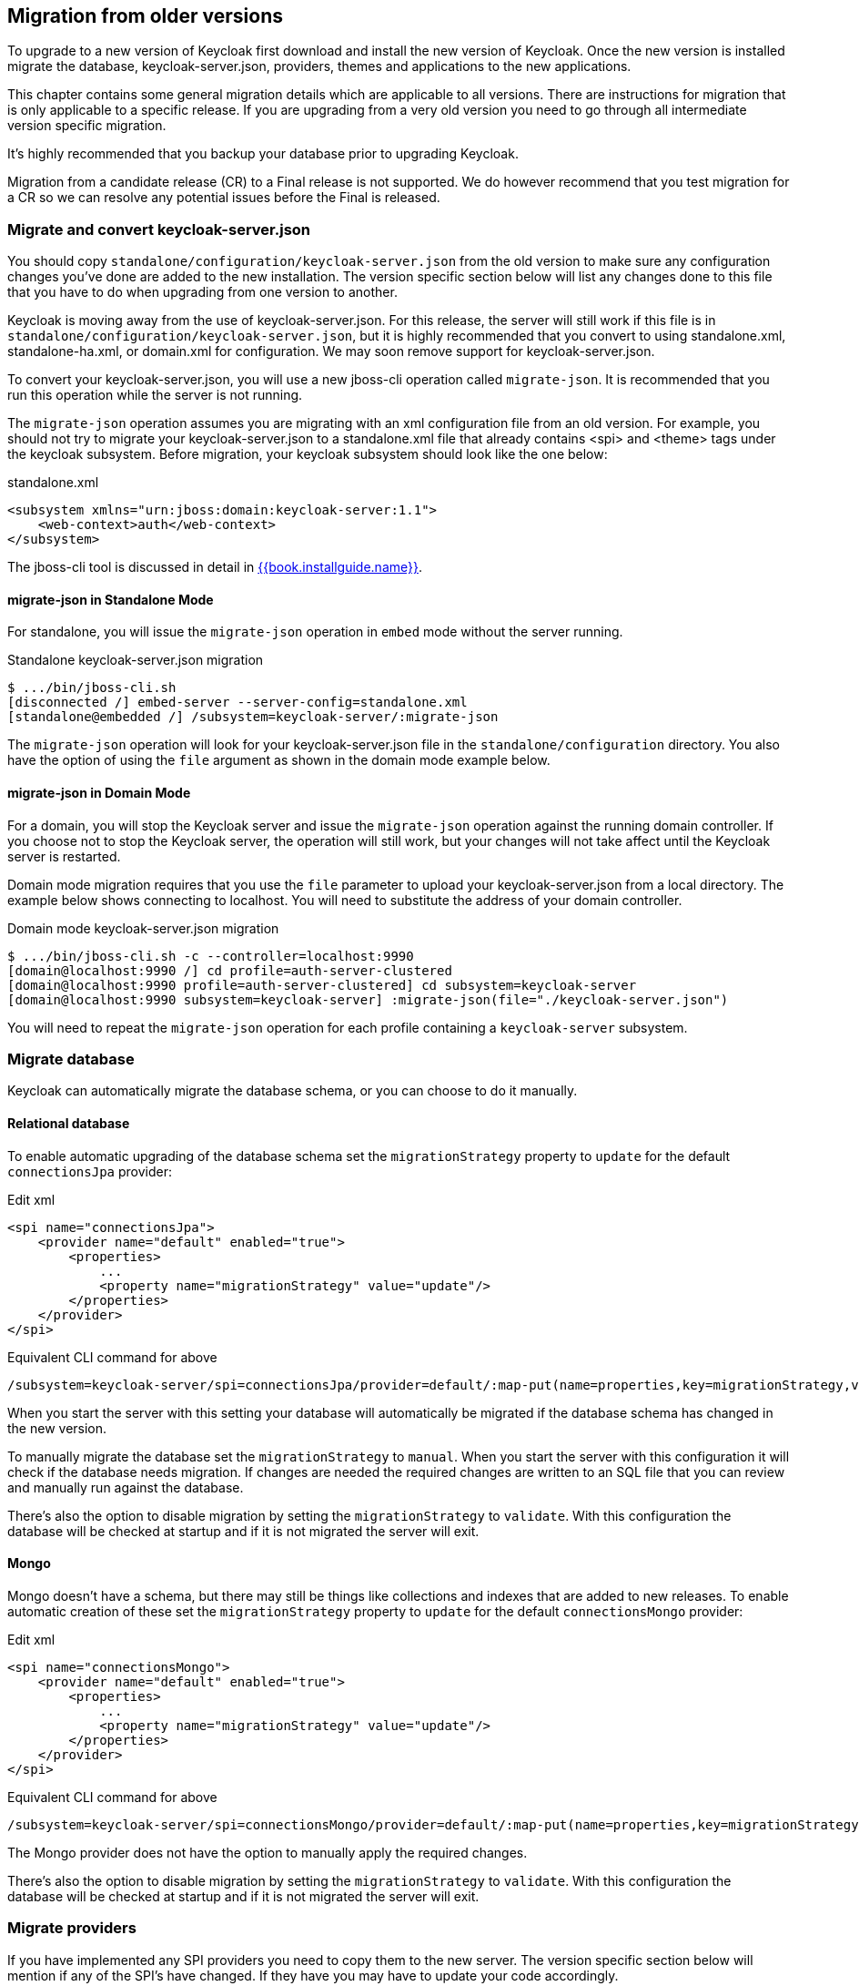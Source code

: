 == Migration from older versions

To upgrade to a new version of Keycloak first download and install the new version of Keycloak. Once the new version
is installed migrate the database, keycloak-server.json, providers, themes and applications to the new applications.

This chapter contains some general migration details which are applicable to all versions. There are instructions for
migration that is only applicable to a specific release. If you are upgrading from a very old version you need to go
through all intermediate version specific migration.

It's highly recommended that you backup your database prior to upgrading Keycloak.

Migration from a candidate release (CR) to a Final release is not supported. We do however recommend that you test
migration for a CR so we can resolve any potential issues before the Final is released.

=== Migrate and convert keycloak-server.json

You should copy `standalone/configuration/keycloak-server.json` from the old version to make sure any configuration changes you've done are added to the new installation.
The version specific section below will list any changes done to this file that you have to do when upgrading from one version to another. 

Keycloak is moving away from the use of keycloak-server.json.  For this release, the server will still work
if this file is in `standalone/configuration/keycloak-server.json`, but it is highly recommended that
you convert to using standalone.xml, standalone-ha.xml, or domain.xml for configuration. We may soon remove
support for keycloak-server.json.

To convert your keycloak-server.json, you will use a new jboss-cli operation called `migrate-json`.  
It is recommended that you run this operation while the server is not running.

The `migrate-json` operation assumes you are migrating with an xml configuration file from an old version.  For example,
you should not try to migrate your keycloak-server.json to a standalone.xml file that already contains <spi> and <theme>
tags under the keycloak subsystem.  Before migration, your keycloak subsystem should look like the one below:

.standalone.xml
[source,xml]
----
<subsystem xmlns="urn:jboss:domain:keycloak-server:1.1">
    <web-context>auth</web-context>
</subsystem>
---- 

The jboss-cli tool is discussed in detail in link:{{book.installguide.link}}[{{book.installguide.name}}].

==== migrate-json in Standalone Mode

For standalone, you will issue the `migrate-json` operation in `embed` mode without
the server running.

.Standalone keycloak-server.json migration
[source]
----
$ .../bin/jboss-cli.sh
[disconnected /] embed-server --server-config=standalone.xml
[standalone@embedded /] /subsystem=keycloak-server/:migrate-json
----
The `migrate-json` operation will look for your keycloak-server.json file in
the `standalone/configuration` directory.  You also have the option of using
the `file` argument as shown in the domain mode example below.

==== migrate-json in Domain Mode

For a domain, you will stop the Keycloak server and
issue the `migrate-json` operation against the running domain controller.
If you choose not to stop the Keycloak server, the operation will still work,
but your changes will not take affect until the Keycloak server is restarted.

Domain mode migration requires that you use the `file` parameter to upload your 
keycloak-server.json from a local directory.  The example below shows connecting
to localhost.  You will need to substitute the address of your domain controller.

.Domain mode keycloak-server.json migration
[source]
----
$ .../bin/jboss-cli.sh -c --controller=localhost:9990
[domain@localhost:9990 /] cd profile=auth-server-clustered
[domain@localhost:9990 profile=auth-server-clustered] cd subsystem=keycloak-server
[domain@localhost:9990 subsystem=keycloak-server] :migrate-json(file="./keycloak-server.json")
----
You will need to repeat the `migrate-json` operation for each profile containing a `keycloak-server` subsystem.

=== Migrate database

Keycloak can automatically migrate the database schema, or you can choose to do it manually.

==== Relational database

To enable automatic upgrading of the database schema set the `migrationStrategy` property to `update` for
the default `connectionsJpa` provider:

.Edit xml
[source,xml]
----
<spi name="connectionsJpa">
    <provider name="default" enabled="true">
        <properties>
            ...
            <property name="migrationStrategy" value="update"/>
        </properties>
    </provider>
</spi>
----        

.Equivalent CLI command for above
[source]
----
/subsystem=keycloak-server/spi=connectionsJpa/provider=default/:map-put(name=properties,key=migrationStrategy,value=update)
----

When you start the server with this setting your database will automatically be migrated if the database schema has
changed in the new version.

To manually migrate the database set the `migrationStrategy` to `manual`. When you start the server with this
configuration it will check if the database needs migration. If changes are needed the required changes are written
to an SQL file that you can review and manually run against the database.

There's also the option to disable migration by setting the `migrationStrategy` to `validate`. With this configuration
the database will be checked at startup and if it is not migrated the server will exit.

==== Mongo

Mongo doesn't have a schema, but there may still be things like collections and indexes that are added to new releases.
To enable automatic creation of these set the `migrationStrategy` property to `update` for the default `connectionsMongo`
provider:

.Edit xml
[source,xml]
----
<spi name="connectionsMongo">
    <provider name="default" enabled="true">
        <properties>
            ...
            <property name="migrationStrategy" value="update"/>
        </properties>
    </provider>
</spi>
----

.Equivalent CLI command for above
[source]
----
/subsystem=keycloak-server/spi=connectionsMongo/provider=default/:map-put(name=properties,key=migrationStrategy,value=update)
----

The Mongo provider does not have the option to manually apply the required changes.

There's also the option to disable migration by setting the `migrationStrategy` to `validate`. With this configuration
the database will be checked at startup and if it is not migrated the server will exit.

=== Migrate providers

If you have implemented any SPI providers you need to copy them to the new server.
The version specific section below will mention if any of the SPI's have changed.
If they have you may have to update your code accordingly. 

=== Migrate themes

If you have created a custom theme you need to copy them to the new server.
The version specific section below will mention if changes have been made to themes.
If there is you may have to update your themes accordingly. 

=== Migrate application

If you deploy applications directly to the Keycloak server you should copy them to the new server.
For any applications including those not deployed directly to the Keycloak server you should upgrade the adapter.
The version specific section below will mention if any changes are required to applications. 

=== Version specific migration

==== Migrating to 2.3.0

===== Default max results on paginated endpoints

All Admin REST API endpoints that support pagination now have a default max results set to 100. If you want to return
 more than 100 entries you need to explicitly specify that with `?max=<RESULTS>`.

===== `realm-public-key` adapter property not recommended

In 2.3.0 release we added support for Public Key Rotation. When admin rotates the realm keys in Keycloak admin console, the Client
Adapter will be able to recognize it and automatically download new public key from Keycloak. However this automatic download of new
keys is done just if you don't have `realm-public-key` option in your adapter with the hardcoded public key. For this reason, we don't recommend
to use `realm-public-key` option in adapter configuration anymore.

Note this option is still supported, but it may be useful just if you really want to have hardcoded public key in your adapter configuration
and never download the public key from Keycloak. In theory, one reason for this can be to avoid man-in-the-middle attack if you have untrusted network between adapter and Keycloak,
however in that case, it is much better option to use HTTPS, which will secure all the requests between adapter and Keycloak.

==== Migrating to 2.2.0

===== `databaseSchema` property deprecated

The `databaseSchema` property for both JPA and Mongo is now deprecated and has been replaced by `initializeEmpty`
and `migrationStrategy`. `initializeEmpty` can bet set to `true` or `false` and controls if an empty database should
be initialized. `migrationStrategy` can be set to `update`, `validate` and `manual`. `manual` is only supported for
relational databases and will write an SQL file with the required changes to the database schema.

===== Changes in Client's Valid Redirect URIs
The following scenarios are affected:

* When a Valid Redirect URI with query component is saved in a Client (e.g. `\http://localhost/auth?foo=bar`), `redirect_uri` in authorization request must exactly match this URI (or other registered URI in this Client).
* When a Valid Redirect URI without a query component is saved in a Client, `redirect_uri` must exactly match as well.
* Wildcards in registered Valid Redirect URIs are no longer supported when query component is present in this URI, so the `redirect_uri` needs to exactly match this saved URI as well.
* Fragments in registered Valid Redirect URIs (like `\http://localhost/auth#fragment`) are no longer allowed.

===== Authenticate by default removed from Identity Providers

Identity providers no longer has an option to set it as a default authenticaton provider. Instead go to Authentication, select the `Browser` flow and configure the `Identity Provider Redirector`. It has an option to set the default identity provider.

==== Migrating to 2.0.0

===== Upgrading from 1.0.0.Final no longer supported

Upgrading from 1.0.0.Final is no longer supported. To upgrade to this version upgrade to 1.9.8.Final prior to upgrading
to 2.0.0.

==== Migrating to 1.9.5

===== Default password hashing interval increased to 20K

The default password hashing interval for new realms has been increased to 20K (from 1 previously). This change will have an impact
on performance when users authenticate. For example with the old default (1) it takes less than 1 ms to hash a password, but with
the new default (20K) the same operation can take 50-100 ms.

==== Migrating to 1.9.3

===== Add User script renamed

The script to add admin users to Keycloak has been renamed to `add-user-keycloak`.

==== Migrating to 1.9.2

===== Adapter option auth-server-url-for-backend-requests removed

We've removed the option auth-server-url-for-backend-requests as there were issues in some scenarios when it was used. In more details,
it was possible to access the Keycloak server from 2 different contexts (internal and external), which was causing issues in token validations etc.

If you still want to use the optimization of network, which this option provided (avoid the application to send backchannel requests
through loadbalancer but send them to local Keycloak server directly) you may need to handle it at hosts configuration (DNS) level.


==== Migrating to 1.9.0

===== Themes and providers directory moved

We've moved the themes and providers directories from `standalone/configuration/themes` and `standalone/configuration/providers` to `themes` and `providers` respectively.
If you have added custom themes and providers you need to move them to the new location.
You also need to update `keycloak-server.json` as it's changed due to this. 

===== Adapter Subsystems only bring in dependencies if Keycloak is on

Previously, if you had installed our SAML or OIDC Keycloak subsystem adapters into Wildfly or JBoss EAP, we would automatically include Keycloak client jars into EVERY application irregardless if you were using Keycloak or not.
These libraries are now only added to your deployment if you have Keycloak authentication turned on for that adapter (via the subsystem, or auth-method in web.xml 

===== Client Registration service endpoints moved

The Client Registration service endpoints have been moved from `{realm}/clients` to `{realm}/clients-registrations`. 

===== Session state parameter in authentication response renamed

In the OpenID Connect authentication response we used to return the session state as `session-state` this is not correct according to the specification and has been renamed to `session_state`. 

===== Deprecated OpenID Connect endpoints

In 1.2 we deprecated a number of endpoints that where not consistent with the OpenID Connect specifications, these have now been removed.
This also applies to the validate token endpoints that was replaced with the new introspect endpoint in 1.8. 

===== Updates to theme templates

Feedback in template.ftl has been moved and format has changed slightly. 

===== Module and Source Code Re-org

Most of our modules and source code have been consolidated into two maven modules:  keycloak-server-spi and keycloak-services.
SPI interfaces are in server-spi, implementations are in keycloak-services.
All JPA dependent modules have been consolidated under keycloak-model-jpa.
Same goes with mongo and Infinispan under modules keycloak-model-mongo and keycloak-model-infinispan. 

===== For adapters, session id changed after login

To plug a security attack vector, for platforms that support it (Tomcat 8, Undertow/Wildfly, Jetty 9), the Keycloak OIDC and SAML adapters will change the session id after login.
You can turn off this behavior check adapter config switches. 

===== SAML SP Client Adapter Changes

Keycloak SAML SP Client Adapter now requires a specific endpoint, `/saml` to be registered with your IDP. 

==== Migrating to 1.8.0

===== Admin account

In previous releases we shipped with a default admin user with a default password, this has now been removed.
If you are doing a new installation of 1.8 you will have to create an admin user as a first step.
This can be done easily by following the steps in <<_create_admin_user,Admin User>>. 

===== OAuth2 Token Introspection

In order to add more compliance with OAuth2 specification, we added a new endpoint for token introspection.
The new endpoint can reached at `/realms/{realm}/protocols/openid-connect/token/introspect` and it is solely based on `RFC-7662.`                

The `/realms/{realm}/protocols/openid-connect/validate` endpoint is now deprecated and we strongly recommend you to move to the new introspection endpoint as soon as possible.
The reason for this change is that RFC-7662 provides a more standard and secure introspection endpoint. 

The new token introspection URL can now be obtained from OpenID Connect Provider's configuration at `/realms/{realm}/.well-known/openid-configuration`.
There you will find a claim with name `token_introspection_endpoint` within the response.
Only `confidential clients` are allowed to invoke the new endpoint, where these clients will be usually acting as a resource server and looking for token metadata in order to perform local authorization checks. 

==== Migrating to 1.7.0.CR1

===== Direct access grants disabled by default for clients

In order to add more compliance with OpenID Connect specification, we added flags into admin console to Client Settings page, where you can enable/disable various kinds of OpenID Connect/OAuth2 flows (Standard flow, Implicit flow, Direct Access Grants, Service Accounts). As part of this, we have `Direct Access Grants` (corresponds to OAuth2 `Resource Owner Password Credentials Grant`) disabled by default for new clients. 

Clients migrated from previous version have `Direct Access Grants` enabled just if they had flag `Direct Grants Only` on.
The `Direct Grants Only` flag was removed as if you enable Direct Access Grants and disable both Standard+Implicit flow, you will achieve same effect. 

We also added builtin client `admin-cli` to each realm.
This client has `Direct Access Grants` enabled.
So if you're using Admin REST API or Keycloak admin-client, you should update your configuration to use `admin-cli` instead of `security-admin-console` as the latter one doesn't have direct access grants enabled anymore by default. 

===== Option 'Update Profile On First Login' moved from Identity provider to Review Profile authenticator

In this version, we added `First Broker Login`, which allows you to specify what exactly should be done when new user is logged through Identity provider (or Social provider), but there is no existing Keycloak user yet linked to the social account.
As part of this work, we added option `First Login Flow` to identity providers where you can specify the flow and then you can configure this flow under `Authentication` tab in admin console. 

We also removed the option `Update Profile On First Login` from the Identity provider settings and moved it to the configuration of `Review Profile` authenticator.
So once you specify which flow should be used for your Identity provider (by default it's `First Broker Login` flow), you go to `Authentication` tab, select the flow and then you configure the option under `Review Profile` authenticator. 

===== Element 'form-error-page' in web.xml not supported anymore

form-error-page in web.xml will no longer work for client adapter authentication errors.
You must define an error-page for the various HTTP error codes.
See documentation for more details if you want to catch and handle adapter error conditions. 

===== IdentityProviderMapper changes

There is no change in the interface itself or method signatures.
However there is some change in behavior.
We added `First Broker Login` flow in this release and the method `IdentityProviderMapper.importNewUser` is now called after `First Broker Login` flow is finished.
So if you want to have any attribute available in `Review Profile` page, you would need to use the method `preprocessFederatedIdentity` instead of `importNewUser` . You can set any attribute by invoke `BrokeredIdentityContext.setUserAttribute` and that will be available on `Review profile` page. 

==== Migrating to 1.6.0.Final

===== Option that refresh tokens are not reusable anymore

Old versions of Keycloak allowed reusing refresh tokens multiple times.
Keycloak still permits this, but also have an option `Revoke refresh token` to disallow it.
Option is in in admin console under token settings.
When a refresh token is used to obtain a new access token a new refresh token is also included.
When option is enabled, then this new refresh token should be used next time the access token is refreshed.
It won't be possible to reuse old refresh token multiple times. 

===== Some packages renamed

We did a bit of restructure and renamed some packages.
It is mainly about renaming internal packages of util classes.
The most important classes used in your application ( for example AccessToken or KeycloakSecurityContext ) as well as the SPI are still unchanged.
However there is slight chance that you will be affected and will need to update imports of your classes.
For example if you are using multitenancy and KeycloakConfigResolver, you will be affected as for example class HttpFacade was moved to different package - it is `org.keycloak.adapters.spi.HttpFacade` now. 

===== Persisting user sessions

We added support for offline tokens in this release, which means that we are persisting "offline" user sessions into database now.
If you are not using offline tokens, nothing will be persisted for you, so you don't need to care about worse performance for more DB writes.
However in all cases, you will need to update `standalone/configuration/keycloak-server.json` and add `userSessionPersister` like this: 

[source]
----
"userSessionPersister": {
    "provider": "jpa"
},
----                    
If you want sessions to be persisted in Mongo instead of classic RDBMS, use provider `mongo` instead. 

==== Migrating to 1.5.0.Final

===== Realm and User cache providers

Infinispan is now the default and only realm and user cache providers.
In non-clustered mode a local Infinispan cache is used.
We've also removed our custom in-memory cache and the no cache providers.
If you have realmCache or userCache set in keycloak-server.json to mem or none please remove these.
As Infinispan is the only provider there's no longer any need for the realmCache and userCache objects so these can be removed. 

===== Uses Session providers

Infinispan is now the default and only user session provider.
In non-clustered mode a local Infinispan cache is used.
We've also removed the JPA and Mongo user session providers.
If you have userSession set in keycloak-server.json to mem, jpa or mongo please remove it.
As Infinispan is the only provider there's no longer any need for the userSession object so it can be removed. 

For anyone that wants to achieve increased durability of user sessions this can be achieved by configuring the user session cache with more than one owner or use a replicated cache.
It's also possible to configure Infinispan to persist caches, although that would have impacts on performance. 

===== Contact details removed from registration and account management

In the default theme we have now removed the contact details from the registration page and account management.
The admin console now lists all the users attributes, not just contact specific attributes.
The admin console also has the ability to add/remove attributes to a user.
If you want to add contact details, please refer to the address theme included in the examples. 

==== Migrating to 1.3.0.Final

===== Direct Grant API always enabled

In the past Direct Grant API (or Resource Owner Password Credentials) was disabled by default and there was an option on a realm to enable it.
The Direct Grant API is now always enabled and the option to enable/disable for a realm is removed. 

===== Database changed

There are again few database changes.
Remember to backup your database prior to upgrading. 

===== UserFederationProvider changed

There are few minor changes in UserFederationProvider interface.
You may need to sync your implementation when upgrade to newer version and upgrade few methods, which has changed signature.
Changes are really minor, but were needed to improve performance of federation. 

===== WildFly 9.0.0.Final

Following on from the distribution changes that was done in the last release the standalone download of Keycloak is now based on WildFly 9.0.0.Final.
This also affects the overlay which can only be deployed to WildFly 9.0.0.Final or JBoss EAP 6.4.0.GA.
WildFly 8.2.0.Final is no longer supported for the server. 

===== WildFly, JBoss EAP and JBoss AS7 adapters

There are now 3 separate adapter downloads for WildFly, JBoss EAP and JBoss AS7: 

* eap6
* wf9
* wf8
* as7                    

Make sure you grab the correct one. 

You also need to update standalone.xml as the extension module and subsystem definition has changed.
See <<_jboss_adapter_installation,Adapter Installation>> for details. 

==== Migrating from 1.2.0.Beta1 to 1.2.0.RC1

===== Distribution changes

Keycloak is now available in 3 downloads: standalone, overlay and demo bundle.
The standalone is intended for production and non-JEE developers.
Overlay is aimed at adding Keycloak to an existing WildFly 8.2 or EAP 6.4 installation and is mainly for development.
Finally we have a demo (or dev) bundle that is aimed at developers getting started with Keycloak.
This bundle contains a WildFly server, with Keycloak server and adapter included.
It also contains all documentation and examples. 

===== Database changed

This release contains again a number of changes to the database.
The biggest one is Application and OAuth client merge.
Remember to backup your database prior to upgrading. 

===== Application and OAuth client merge

Application and OAuth clients are now merged into `Clients`.
The UI of admin console is updated and database as well.
Your data from database should be automatically updated.
The previously set Applications will be converted into Clients with `Consent required` switch off and OAuth Clients will be converted into Clients with this switch on. 

==== Migrating from 1.1.0.Final to 1.2.0.Beta1

===== Database changed

This release contains a number of changes to the database.
Remember to backup your database prior to upgrading. 

===== `iss` in access and id tokens

The value of `iss` claim in access and id tokens have changed from `realm name` to `realm url`.
This is required by OpenID Connect specification.
If you're using our adapters there's no change required, other than if you've been using bearer-only without specifying `auth-server-url` you have to add it now.
If you're using another library (or RSATokenVerifier) you need to make the corresponding changes when verifying `iss`. 

===== OpenID Connect endpoints

To comply with OpenID Connect specification the authentication and token endpoints have been changed to having a single authentication endpoint and a single token endpoint.
As per-spec `response_type` and `grant_type` parameters are used to select the required flow.
The old endpoints (`/realms/{realm}/protocols/openid-connect/login`, `/realms/{realm}/protocols/openid-connect/grants/access`, `/realms/{realm}/protocols/openid-connect/refresh`, `/realms/{realm}/protocols/openid-connect/access/codes)` are now deprecated and will be removed in a future version. 

===== Theme changes

The layout of themes have changed.
The directory hierarchy used to be `type/name` this is now changed to `name/type`.
For example a login theme named `sunrise` used to be deployed to `standalone/configuration/themes/login/sunrise`, which is now moved to `standalone/configuration/themes/sunrise/login`.
This change was done to make it easier to have group the different types for the same theme into one folder. 

If you deployed themes as a JAR in the past you had to create a custom theme loader which required Java code.
This has been simplified to only requiring a plain text file (`META-INF/keycloak-themes.json`) to describe the themes included in a JAR.
See the <<_themes,themes>> section in the docs for more information. 

===== Claims changes

Previously there was `Claims` tab in admin console for application and OAuth clients.
This was used to configure which attributes should go into access token for particular application/client.
This was removed and replaced with <<_mappers,Protocol mappers>>, which are more flexible. 

You don't need to care about migration of database from previous version.
We did migration scripts for both RDBMS and Mongo, which should ensure that claims configured for particular application/client will be converted into corresponding protocol mappers (Still it's safer to backup DB before migrating to newer version though). Same applies for exported JSON representation from previous version. 

===== Social migration to identity brokering

We refactored social providers SPI and replaced it with <<_identity_broker,identity brokering SPI>>, which is more flexible.
The `Social` tab in admin console is renamed to `Identity Provider` tab. 

Again you don't need to care about migration of database from previous version similarly like for Claims/protocol mappers.
Both configuration of social providers and "social links" to your users will be converted to corresponding Identity providers. 

Only required action from you would be to change allowed `Redirect URI` in the admin console of particular 3rd party social providers.
You can first go to the Keycloak admin console and copy Redirect URI from the page where you configure the identity provider.
Then you can simply paste this as allowed Redirect URI to the admin console of 3rd party provider (IE.
Facebook admin console). 

==== Migrating from 1.1.0.Beta2 to 1.1.0.Final

* WEB-INF/lib
+`standalone/configuration/providers`<<_providers,+providers>>


==== Migrating from 1.1.0.Beta1 to 1.1.0.Beta2

* Adapters are now a separate download.  They are not included in appliance and war distribution.  We have too many now and the distro
  is getting bloated.
* org.keycloak.adapters.tomcat7.KeycloakAuthenticatorValve
+`org.keycloak.adapters.tomcat.KeycloakAuthenticatorValve`

* JavaScript adapter now has idToken and idTokenParsed properties. If you use idToken to retrieve first name, email, etc. you need to change this to idTokenParsed.
* The as7-eap-subsystem and keycloak-wildfly-subsystem have been merged into one keycloak-subsystem.  If you have an existing standalone.xml
  or domain.xml, you will need edit near the top of the file and change the extension module name to org.keycloak.keycloak-subsystem.
  For AS7 only, the extension module name is org.keycloak.keycloak-as7-subsystem.
* Server installation is no longer supported on AS7.  You can still use AS7 as an application client.

==== Migrating from 1.0.x.Final to 1.1.0.Beta1

* RealmModel JPA and Mongo storage schema has changed
* UserSessionModel JPA and Mongo storage schema has changed as these interfaces have been refactored
* Upgrade your adapters, old adapters are not compatible with Keycloak 1.1.  We interpreted JSON Web Token and OIDC ID Token specification incorrectly.  'aud'
  claim must be the client id, we were storing the realm name in there and validating it.

==== Migrating from 1.0 RC-1 to RC-2

* A lot of info level logging has been changed to debug. Also, a realm no longer has the jboss-logging audit listener by default.
  If you want log output when users login, logout, change passwords, etc. enable the jboss-logging audit listener through the admin console.

==== Migrating from 1.0 Beta 4 to RC-1

* logout REST API has been refactored.  The GET request on the logout URI does not take a session_state
  parameter anymore.  You must be logged in in order to log out the session.
  You can also POST to the logout REST URI.  This action requires a valid refresh token to perform the logout.
  The signature is the same as refresh token minus the grant type form parameter.  See documentation for details.

==== Migrating from 1.0 Beta 1 to Beta 4

* LDAP/AD configuration is changed.  It is no longer under the "Settings" page.  It is now under
  Users->Federation.  Add Provider will show you an "ldap" option.
* Authentication SPI has been removed and rewritten.  The new SPI is UserFederationProvider and is
  more flexible.
* ssl-not-required
+`ssl-required`
+`all`
+`external`
+`none`

* DB Schema has changed again.
* Created applications now have a full scope by default.  This means that you don't have to configure
  the scope of an application if you don't want to.
* Format of JSON file for importing realm data was changed. Now role mappings is available under the JSON record of particular
  user.

==== Migrating from 1.0 Alpha 4 to Beta 1

* DB Schema has changed.  We have added export of the database to Beta 1, but not the ability to import
  the database from older versions. This will be supported in future releases.
* For all clients except bearer-only applications, you must specify at least one redirect URI.  Keycloak
  will not allow you to log in unless you have specified a valid redirect URI for that application.
* Direct Grant API
+`ON`

* standalone/configuration/keycloak-server.json
* JavaScript adapter
* Session Timeout

==== Migrating from 1.0 Alpha 2 to Alpha 3

* SkeletonKeyToken, SkeletonKeyScope, SkeletonKeyPrincipal, and SkeletonKeySession have been renamed to:
  AccessToken, AccessScope, KeycloakPrincipal, and KeycloakAuthenticatedSession respectively.
* ServleOAuthClient.getBearerToken() method signature has changed.  It now returns an AccessTokenResponse
  so that you can obtain a refresh token too.
* Adapters now check the access token expiration with every request.  If the token is expired, they will
  attempt to invoke a refresh on the auth server using a saved refresh token.
* Subject in AccessToken has been changed to the User ID.

==== Migrating from 1.0 Alpha 1 to Alpha 2

* DB Schema has changed.  We don't have any data migration utilities yet as of Alpha 2.
* JBoss and Wildfly adapters are now installed via a JBoss/Wildfly subsystem.  Please review the adapter
  installation documentation.  Edits to standalone.xml are now required.
* There is a new credential type "secret".  Unlike other credential types, it is stored in plain text in
  the database and can be viewed in the admin console.
* There is no longer required Application or OAuth Client credentials.  These client types are now
  hard coded to use the "secret" credential type.
* Because of the "secret" credential change to Application and OAuth Client, you'll have to update
  your keycloak.json configuration files and regenarate a secret within the Application or OAuth Client
  credentials tab in the administration console.
